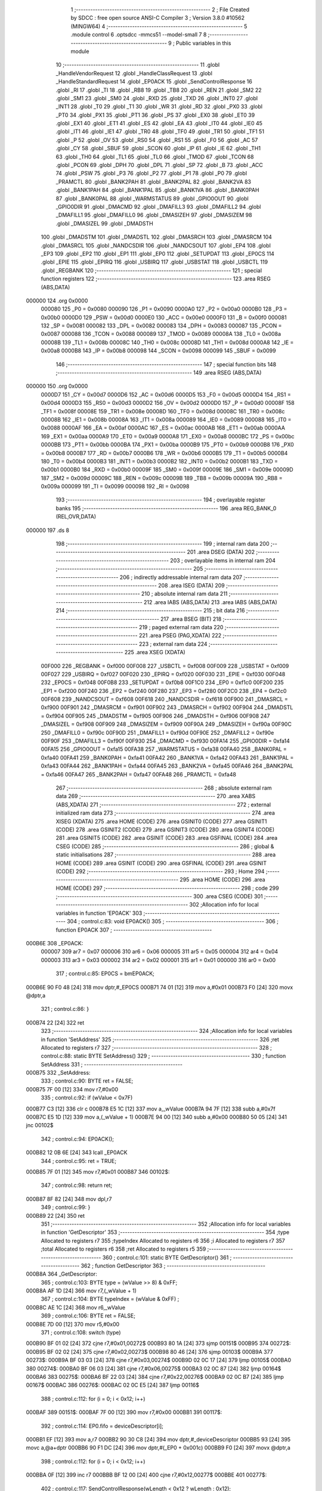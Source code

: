                                       1 ;--------------------------------------------------------
                                      2 ; File Created by SDCC : free open source ANSI-C Compiler
                                      3 ; Version 3.8.0 #10562 (MINGW64)
                                      4 ;--------------------------------------------------------
                                      5 	.module control
                                      6 	.optsdcc -mmcs51 --model-small
                                      7 	
                                      8 ;--------------------------------------------------------
                                      9 ; Public variables in this module
                                     10 ;--------------------------------------------------------
                                     11 	.globl _HandleVendorRequest
                                     12 	.globl _HandleClassRequest
                                     13 	.globl _HandleStandardRequest
                                     14 	.globl _EP0ACK
                                     15 	.globl _SendControlResponse
                                     16 	.globl _RI
                                     17 	.globl _TI
                                     18 	.globl _RB8
                                     19 	.globl _TB8
                                     20 	.globl _REN
                                     21 	.globl _SM2
                                     22 	.globl _SM1
                                     23 	.globl _SM0
                                     24 	.globl _RXD
                                     25 	.globl _TXD
                                     26 	.globl _INT0
                                     27 	.globl _INT1
                                     28 	.globl _T0
                                     29 	.globl _T1
                                     30 	.globl _WR
                                     31 	.globl _RD
                                     32 	.globl _PX0
                                     33 	.globl _PT0
                                     34 	.globl _PX1
                                     35 	.globl _PT1
                                     36 	.globl _PS
                                     37 	.globl _EX0
                                     38 	.globl _ET0
                                     39 	.globl _EX1
                                     40 	.globl _ET1
                                     41 	.globl _ES
                                     42 	.globl _EA
                                     43 	.globl _IT0
                                     44 	.globl _IE0
                                     45 	.globl _IT1
                                     46 	.globl _IE1
                                     47 	.globl _TR0
                                     48 	.globl _TF0
                                     49 	.globl _TR1
                                     50 	.globl _TF1
                                     51 	.globl _P
                                     52 	.globl _OV
                                     53 	.globl _RS0
                                     54 	.globl _RS1
                                     55 	.globl _F0
                                     56 	.globl _AC
                                     57 	.globl _CY
                                     58 	.globl _SBUF
                                     59 	.globl _SCON
                                     60 	.globl _IP
                                     61 	.globl _IE
                                     62 	.globl _TH1
                                     63 	.globl _TH0
                                     64 	.globl _TL1
                                     65 	.globl _TL0
                                     66 	.globl _TMOD
                                     67 	.globl _TCON
                                     68 	.globl _PCON
                                     69 	.globl _DPH
                                     70 	.globl _DPL
                                     71 	.globl _SP
                                     72 	.globl _B
                                     73 	.globl _ACC
                                     74 	.globl _PSW
                                     75 	.globl _P3
                                     76 	.globl _P2
                                     77 	.globl _P1
                                     78 	.globl _P0
                                     79 	.globl _PRAMCTL
                                     80 	.globl _BANK2PAH
                                     81 	.globl _BANK2PAL
                                     82 	.globl _BANK2VA
                                     83 	.globl _BANK1PAH
                                     84 	.globl _BANK1PAL
                                     85 	.globl _BANK1VA
                                     86 	.globl _BANK0PAH
                                     87 	.globl _BANK0PAL
                                     88 	.globl _WARMSTATUS
                                     89 	.globl _GPIO0OUT
                                     90 	.globl _GPIO0DIR
                                     91 	.globl _DMACMD
                                     92 	.globl _DMAFILL3
                                     93 	.globl _DMAFILL2
                                     94 	.globl _DMAFILL1
                                     95 	.globl _DMAFILL0
                                     96 	.globl _DMASIZEH
                                     97 	.globl _DMASIZEM
                                     98 	.globl _DMASIZEL
                                     99 	.globl _DMADSTH
                                    100 	.globl _DMADSTM
                                    101 	.globl _DMADSTL
                                    102 	.globl _DMASRCH
                                    103 	.globl _DMASRCM
                                    104 	.globl _DMASRCL
                                    105 	.globl _NANDCSDIR
                                    106 	.globl _NANDCSOUT
                                    107 	.globl _EP4
                                    108 	.globl _EP3
                                    109 	.globl _EP2
                                    110 	.globl _EP1
                                    111 	.globl _EP0
                                    112 	.globl _SETUPDAT
                                    113 	.globl _EP0CS
                                    114 	.globl _EPIE
                                    115 	.globl _EPIRQ
                                    116 	.globl _USBIRQ
                                    117 	.globl _USBSTAT
                                    118 	.globl _USBCTL
                                    119 	.globl _REGBANK
                                    120 ;--------------------------------------------------------
                                    121 ; special function registers
                                    122 ;--------------------------------------------------------
                                    123 	.area RSEG    (ABS,DATA)
      000000                        124 	.org 0x0000
                           000080   125 _P0	=	0x0080
                           000090   126 _P1	=	0x0090
                           0000A0   127 _P2	=	0x00a0
                           0000B0   128 _P3	=	0x00b0
                           0000D0   129 _PSW	=	0x00d0
                           0000E0   130 _ACC	=	0x00e0
                           0000F0   131 _B	=	0x00f0
                           000081   132 _SP	=	0x0081
                           000082   133 _DPL	=	0x0082
                           000083   134 _DPH	=	0x0083
                           000087   135 _PCON	=	0x0087
                           000088   136 _TCON	=	0x0088
                           000089   137 _TMOD	=	0x0089
                           00008A   138 _TL0	=	0x008a
                           00008B   139 _TL1	=	0x008b
                           00008C   140 _TH0	=	0x008c
                           00008D   141 _TH1	=	0x008d
                           0000A8   142 _IE	=	0x00a8
                           0000B8   143 _IP	=	0x00b8
                           000098   144 _SCON	=	0x0098
                           000099   145 _SBUF	=	0x0099
                                    146 ;--------------------------------------------------------
                                    147 ; special function bits
                                    148 ;--------------------------------------------------------
                                    149 	.area RSEG    (ABS,DATA)
      000000                        150 	.org 0x0000
                           0000D7   151 _CY	=	0x00d7
                           0000D6   152 _AC	=	0x00d6
                           0000D5   153 _F0	=	0x00d5
                           0000D4   154 _RS1	=	0x00d4
                           0000D3   155 _RS0	=	0x00d3
                           0000D2   156 _OV	=	0x00d2
                           0000D0   157 _P	=	0x00d0
                           00008F   158 _TF1	=	0x008f
                           00008E   159 _TR1	=	0x008e
                           00008D   160 _TF0	=	0x008d
                           00008C   161 _TR0	=	0x008c
                           00008B   162 _IE1	=	0x008b
                           00008A   163 _IT1	=	0x008a
                           000089   164 _IE0	=	0x0089
                           000088   165 _IT0	=	0x0088
                           0000AF   166 _EA	=	0x00af
                           0000AC   167 _ES	=	0x00ac
                           0000AB   168 _ET1	=	0x00ab
                           0000AA   169 _EX1	=	0x00aa
                           0000A9   170 _ET0	=	0x00a9
                           0000A8   171 _EX0	=	0x00a8
                           0000BC   172 _PS	=	0x00bc
                           0000BB   173 _PT1	=	0x00bb
                           0000BA   174 _PX1	=	0x00ba
                           0000B9   175 _PT0	=	0x00b9
                           0000B8   176 _PX0	=	0x00b8
                           0000B7   177 _RD	=	0x00b7
                           0000B6   178 _WR	=	0x00b6
                           0000B5   179 _T1	=	0x00b5
                           0000B4   180 _T0	=	0x00b4
                           0000B3   181 _INT1	=	0x00b3
                           0000B2   182 _INT0	=	0x00b2
                           0000B1   183 _TXD	=	0x00b1
                           0000B0   184 _RXD	=	0x00b0
                           00009F   185 _SM0	=	0x009f
                           00009E   186 _SM1	=	0x009e
                           00009D   187 _SM2	=	0x009d
                           00009C   188 _REN	=	0x009c
                           00009B   189 _TB8	=	0x009b
                           00009A   190 _RB8	=	0x009a
                           000099   191 _TI	=	0x0099
                           000098   192 _RI	=	0x0098
                                    193 ;--------------------------------------------------------
                                    194 ; overlayable register banks
                                    195 ;--------------------------------------------------------
                                    196 	.area REG_BANK_0	(REL,OVR,DATA)
      000000                        197 	.ds 8
                                    198 ;--------------------------------------------------------
                                    199 ; internal ram data
                                    200 ;--------------------------------------------------------
                                    201 	.area DSEG    (DATA)
                                    202 ;--------------------------------------------------------
                                    203 ; overlayable items in internal ram 
                                    204 ;--------------------------------------------------------
                                    205 ;--------------------------------------------------------
                                    206 ; indirectly addressable internal ram data
                                    207 ;--------------------------------------------------------
                                    208 	.area ISEG    (DATA)
                                    209 ;--------------------------------------------------------
                                    210 ; absolute internal ram data
                                    211 ;--------------------------------------------------------
                                    212 	.area IABS    (ABS,DATA)
                                    213 	.area IABS    (ABS,DATA)
                                    214 ;--------------------------------------------------------
                                    215 ; bit data
                                    216 ;--------------------------------------------------------
                                    217 	.area BSEG    (BIT)
                                    218 ;--------------------------------------------------------
                                    219 ; paged external ram data
                                    220 ;--------------------------------------------------------
                                    221 	.area PSEG    (PAG,XDATA)
                                    222 ;--------------------------------------------------------
                                    223 ; external ram data
                                    224 ;--------------------------------------------------------
                                    225 	.area XSEG    (XDATA)
                           00F000   226 _REGBANK	=	0xf000
                           00F008   227 _USBCTL	=	0xf008
                           00F009   228 _USBSTAT	=	0xf009
                           00F027   229 _USBIRQ	=	0xf027
                           00F020   230 _EPIRQ	=	0xf020
                           00F030   231 _EPIE	=	0xf030
                           00F048   232 _EP0CS	=	0xf048
                           00F0B8   233 _SETUPDAT	=	0xf0b8
                           00F1C0   234 _EP0	=	0xf1c0
                           00F200   235 _EP1	=	0xf200
                           00F240   236 _EP2	=	0xf240
                           00F280   237 _EP3	=	0xf280
                           00F2C0   238 _EP4	=	0xf2c0
                           00F608   239 _NANDCSOUT	=	0xf608
                           00F618   240 _NANDCSDIR	=	0xf618
                           00F900   241 _DMASRCL	=	0xf900
                           00F901   242 _DMASRCM	=	0xf901
                           00F902   243 _DMASRCH	=	0xf902
                           00F904   244 _DMADSTL	=	0xf904
                           00F905   245 _DMADSTM	=	0xf905
                           00F906   246 _DMADSTH	=	0xf906
                           00F908   247 _DMASIZEL	=	0xf908
                           00F909   248 _DMASIZEM	=	0xf909
                           00F90A   249 _DMASIZEH	=	0xf90a
                           00F90C   250 _DMAFILL0	=	0xf90c
                           00F90D   251 _DMAFILL1	=	0xf90d
                           00F90E   252 _DMAFILL2	=	0xf90e
                           00F90F   253 _DMAFILL3	=	0xf90f
                           00F930   254 _DMACMD	=	0xf930
                           00FA14   255 _GPIO0DIR	=	0xfa14
                           00FA15   256 _GPIO0OUT	=	0xfa15
                           00FA38   257 _WARMSTATUS	=	0xfa38
                           00FA40   258 _BANK0PAL	=	0xfa40
                           00FA41   259 _BANK0PAH	=	0xfa41
                           00FA42   260 _BANK1VA	=	0xfa42
                           00FA43   261 _BANK1PAL	=	0xfa43
                           00FA44   262 _BANK1PAH	=	0xfa44
                           00FA45   263 _BANK2VA	=	0xfa45
                           00FA46   264 _BANK2PAL	=	0xfa46
                           00FA47   265 _BANK2PAH	=	0xfa47
                           00FA48   266 _PRAMCTL	=	0xfa48
                                    267 ;--------------------------------------------------------
                                    268 ; absolute external ram data
                                    269 ;--------------------------------------------------------
                                    270 	.area XABS    (ABS,XDATA)
                                    271 ;--------------------------------------------------------
                                    272 ; external initialized ram data
                                    273 ;--------------------------------------------------------
                                    274 	.area XISEG   (XDATA)
                                    275 	.area HOME    (CODE)
                                    276 	.area GSINIT0 (CODE)
                                    277 	.area GSINIT1 (CODE)
                                    278 	.area GSINIT2 (CODE)
                                    279 	.area GSINIT3 (CODE)
                                    280 	.area GSINIT4 (CODE)
                                    281 	.area GSINIT5 (CODE)
                                    282 	.area GSINIT  (CODE)
                                    283 	.area GSFINAL (CODE)
                                    284 	.area CSEG    (CODE)
                                    285 ;--------------------------------------------------------
                                    286 ; global & static initialisations
                                    287 ;--------------------------------------------------------
                                    288 	.area HOME    (CODE)
                                    289 	.area GSINIT  (CODE)
                                    290 	.area GSFINAL (CODE)
                                    291 	.area GSINIT  (CODE)
                                    292 ;--------------------------------------------------------
                                    293 ; Home
                                    294 ;--------------------------------------------------------
                                    295 	.area HOME    (CODE)
                                    296 	.area HOME    (CODE)
                                    297 ;--------------------------------------------------------
                                    298 ; code
                                    299 ;--------------------------------------------------------
                                    300 	.area CSEG    (CODE)
                                    301 ;------------------------------------------------------------
                                    302 ;Allocation info for local variables in function 'EP0ACK'
                                    303 ;------------------------------------------------------------
                                    304 ;	control.c:83: void EP0ACK()
                                    305 ;	-----------------------------------------
                                    306 ;	 function EP0ACK
                                    307 ;	-----------------------------------------
      000B6E                        308 _EP0ACK:
                           000007   309 	ar7 = 0x07
                           000006   310 	ar6 = 0x06
                           000005   311 	ar5 = 0x05
                           000004   312 	ar4 = 0x04
                           000003   313 	ar3 = 0x03
                           000002   314 	ar2 = 0x02
                           000001   315 	ar1 = 0x01
                           000000   316 	ar0 = 0x00
                                    317 ;	control.c:85: EP0CS = bmEP0ACK;
      000B6E 90 F0 48         [24]  318 	mov	dptr,#_EP0CS
      000B71 74 01            [12]  319 	mov	a,#0x01
      000B73 F0               [24]  320 	movx	@dptr,a
                                    321 ;	control.c:86: }
      000B74 22               [24]  322 	ret
                                    323 ;------------------------------------------------------------
                                    324 ;Allocation info for local variables in function 'SetAddress'
                                    325 ;------------------------------------------------------------
                                    326 ;ret                       Allocated to registers r7 
                                    327 ;------------------------------------------------------------
                                    328 ;	control.c:88: static BYTE SetAddress()
                                    329 ;	-----------------------------------------
                                    330 ;	 function SetAddress
                                    331 ;	-----------------------------------------
      000B75                        332 _SetAddress:
                                    333 ;	control.c:90: BYTE ret = FALSE;
      000B75 7F 00            [12]  334 	mov	r7,#0x00
                                    335 ;	control.c:92: if (wValue < 0x7F)
      000B77 C3               [12]  336 	clr	c
      000B78 E5 1C            [12]  337 	mov	a,_wValue
      000B7A 94 7F            [12]  338 	subb	a,#0x7f
      000B7C E5 1D            [12]  339 	mov	a,(_wValue + 1)
      000B7E 94 00            [12]  340 	subb	a,#0x00
      000B80 50 05            [24]  341 	jnc	00102$
                                    342 ;	control.c:94: EP0ACK();
      000B82 12 0B 6E         [24]  343 	lcall	_EP0ACK
                                    344 ;	control.c:95: ret = TRUE;
      000B85 7F 01            [12]  345 	mov	r7,#0x01
      000B87                        346 00102$:
                                    347 ;	control.c:98: return ret;
      000B87 8F 82            [24]  348 	mov	dpl,r7
                                    349 ;	control.c:99: }
      000B89 22               [24]  350 	ret
                                    351 ;------------------------------------------------------------
                                    352 ;Allocation info for local variables in function 'GetDescriptor'
                                    353 ;------------------------------------------------------------
                                    354 ;type                      Allocated to registers r7 
                                    355 ;typeIndex                 Allocated to registers r6 
                                    356 ;i                         Allocated to registers r7 
                                    357 ;total                     Allocated to registers r6 
                                    358 ;ret                       Allocated to registers r5 
                                    359 ;------------------------------------------------------------
                                    360 ;	control.c:101: static BYTE GetDescriptor()
                                    361 ;	-----------------------------------------
                                    362 ;	 function GetDescriptor
                                    363 ;	-----------------------------------------
      000B8A                        364 _GetDescriptor:
                                    365 ;	control.c:103: BYTE type = (wValue >> 8) & 0xFF;
      000B8A AF 1D            [24]  366 	mov	r7,(_wValue + 1)
                                    367 ;	control.c:104: BYTE typeIndex = (wValue & 0xFF) ;
      000B8C AE 1C            [24]  368 	mov	r6,_wValue
                                    369 ;	control.c:106: BYTE ret = FALSE;
      000B8E 7D 00            [12]  370 	mov	r5,#0x00
                                    371 ;	control.c:108: switch (type)
      000B90 BF 01 02         [24]  372 	cjne	r7,#0x01,00272$
      000B93 80 1A            [24]  373 	sjmp	00151$
      000B95                        374 00272$:
      000B95 BF 02 02         [24]  375 	cjne	r7,#0x02,00273$
      000B98 80 46            [24]  376 	sjmp	00103$
      000B9A                        377 00273$:
      000B9A BF 03 03         [24]  378 	cjne	r7,#0x03,00274$
      000B9D 02 0C 17         [24]  379 	ljmp	00105$
      000BA0                        380 00274$:
      000BA0 BF 06 03         [24]  381 	cjne	r7,#0x06,00275$
      000BA3 02 0C 87         [24]  382 	ljmp	00164$
      000BA6                        383 00275$:
      000BA6 BF 22 03         [24]  384 	cjne	r7,#0x22,00276$
      000BA9 02 0C B7         [24]  385 	ljmp	00167$
      000BAC                        386 00276$:
      000BAC 02 0C E5         [24]  387 	ljmp	00116$
                                    388 ;	control.c:112: for (i = 0; i < 0x12; i++)
      000BAF                        389 00151$:
      000BAF 7F 00            [12]  390 	mov	r7,#0x00
      000BB1                        391 00117$:
                                    392 ;	control.c:114: EP0.fifo = deviceDescriptor[i];
      000BB1 EF               [12]  393 	mov	a,r7
      000BB2 90 30 C8         [24]  394 	mov	dptr,#_deviceDescriptor
      000BB5 93               [24]  395 	movc	a,@a+dptr
      000BB6 90 F1 DC         [24]  396 	mov	dptr,#(_EP0 + 0x001c)
      000BB9 F0               [24]  397 	movx	@dptr,a
                                    398 ;	control.c:112: for (i = 0; i < 0x12; i++)
      000BBA 0F               [12]  399 	inc	r7
      000BBB BF 12 00         [24]  400 	cjne	r7,#0x12,00277$
      000BBE                        401 00277$:
                                    402 ;	control.c:117: SendControlResponse(wLength < 0x12 ? wLength : 0x12);
      000BBE 40 F1            [24]  403 	jc	00117$
      000BC0 E5 20            [12]  404 	mov	a,_wLength
      000BC2 94 12            [12]  405 	subb	a,#0x12
      000BC4 E5 21            [12]  406 	mov	a,(_wLength + 1)
      000BC6 94 00            [12]  407 	subb	a,#0x00
      000BC8 50 06            [24]  408 	jnc	00134$
      000BCA AC 20            [24]  409 	mov	r4,_wLength
      000BCC AF 21            [24]  410 	mov	r7,(_wLength + 1)
      000BCE 80 04            [24]  411 	sjmp	00135$
      000BD0                        412 00134$:
      000BD0 7C 12            [12]  413 	mov	r4,#0x12
      000BD2 7F 00            [12]  414 	mov	r7,#0x00
      000BD4                        415 00135$:
      000BD4 8C 82            [24]  416 	mov	dpl,r4
      000BD6 8F 83            [24]  417 	mov	dph,r7
      000BD8 12 04 48         [24]  418 	lcall	_SendControlResponse
                                    419 ;	control.c:118: ret = TRUE;
      000BDB 7D 01            [12]  420 	mov	r5,#0x01
                                    421 ;	control.c:120: break;
      000BDD 02 0C E5         [24]  422 	ljmp	00116$
                                    423 ;	control.c:122: case 0x02:
      000BE0                        424 00103$:
                                    425 ;	control.c:124: total = wLength < sizeof(configDescriptor) ? wLength : sizeof(configDescriptor);
      000BE0 C3               [12]  426 	clr	c
      000BE1 E5 20            [12]  427 	mov	a,_wLength
      000BE3 94 37            [12]  428 	subb	a,#0x37
      000BE5 E5 21            [12]  429 	mov	a,(_wLength + 1)
      000BE7 94 00            [12]  430 	subb	a,#0x00
      000BE9 50 06            [24]  431 	jnc	00136$
      000BEB AC 20            [24]  432 	mov	r4,_wLength
      000BED AF 21            [24]  433 	mov	r7,(_wLength + 1)
      000BEF 80 04            [24]  434 	sjmp	00137$
      000BF1                        435 00136$:
      000BF1 7C 37            [12]  436 	mov	r4,#0x37
      000BF3 7F 00            [12]  437 	mov	r7,#0x00
      000BF5                        438 00137$:
                                    439 ;	control.c:125: for (i = 0; i < total; i++)
      000BF5 7F 00            [12]  440 	mov	r7,#0x00
      000BF7                        441 00120$:
      000BF7 C3               [12]  442 	clr	c
      000BF8 EF               [12]  443 	mov	a,r7
      000BF9 9C               [12]  444 	subb	a,r4
      000BFA 50 0D            [24]  445 	jnc	00104$
                                    446 ;	control.c:127: EP0.fifo = configDescriptor[i];
      000BFC EF               [12]  447 	mov	a,r7
      000BFD 90 30 DA         [24]  448 	mov	dptr,#_configDescriptor
      000C00 93               [24]  449 	movc	a,@a+dptr
      000C01 FB               [12]  450 	mov	r3,a
      000C02 90 F1 DC         [24]  451 	mov	dptr,#(_EP0 + 0x001c)
      000C05 F0               [24]  452 	movx	@dptr,a
                                    453 ;	control.c:125: for (i = 0; i < total; i++)
      000C06 0F               [12]  454 	inc	r7
      000C07 80 EE            [24]  455 	sjmp	00120$
      000C09                        456 00104$:
                                    457 ;	control.c:130: SendControlResponse(total);
      000C09 7F 00            [12]  458 	mov	r7,#0x00
      000C0B 8C 82            [24]  459 	mov	dpl,r4
      000C0D 8F 83            [24]  460 	mov	dph,r7
      000C0F 12 04 48         [24]  461 	lcall	_SendControlResponse
                                    462 ;	control.c:131: ret = TRUE;
      000C12 7D 01            [12]  463 	mov	r5,#0x01
                                    464 ;	control.c:133: break;
      000C14 02 0C E5         [24]  465 	ljmp	00116$
                                    466 ;	control.c:135: case 0x03://string descriptor
      000C17                        467 00105$:
                                    468 ;	control.c:137: switch (typeIndex){
      000C17 BE 00 37         [24]  469 	cjne	r6,#0x00,00108$
                                    470 ;	control.c:139: total = wLength < sizeof(stringLanDescriptor) ? wLength : sizeof(stringLanDescriptor);
      000C1A C3               [12]  471 	clr	c
      000C1B E5 20            [12]  472 	mov	a,_wLength
      000C1D 94 04            [12]  473 	subb	a,#0x04
      000C1F E5 21            [12]  474 	mov	a,(_wLength + 1)
      000C21 94 00            [12]  475 	subb	a,#0x00
      000C23 50 06            [24]  476 	jnc	00138$
      000C25 AE 20            [24]  477 	mov	r6,_wLength
      000C27 AF 21            [24]  478 	mov	r7,(_wLength + 1)
      000C29 80 04            [24]  479 	sjmp	00139$
      000C2B                        480 00138$:
      000C2B 7E 04            [12]  481 	mov	r6,#0x04
      000C2D 7F 00            [12]  482 	mov	r7,#0x00
      000C2F                        483 00139$:
                                    484 ;	control.c:140: for (i = 0; i < total; i++)
      000C2F 7F 00            [12]  485 	mov	r7,#0x00
      000C31                        486 00123$:
      000C31 C3               [12]  487 	clr	c
      000C32 EF               [12]  488 	mov	a,r7
      000C33 9E               [12]  489 	subb	a,r6
      000C34 50 0D            [24]  490 	jnc	00107$
                                    491 ;	control.c:142: EP0.fifo = stringLanDescriptor[i];
      000C36 EF               [12]  492 	mov	a,r7
      000C37 90 31 50         [24]  493 	mov	dptr,#_stringLanDescriptor
      000C3A 93               [24]  494 	movc	a,@a+dptr
      000C3B FC               [12]  495 	mov	r4,a
      000C3C 90 F1 DC         [24]  496 	mov	dptr,#(_EP0 + 0x001c)
      000C3F F0               [24]  497 	movx	@dptr,a
                                    498 ;	control.c:140: for (i = 0; i < total; i++)
      000C40 0F               [12]  499 	inc	r7
      000C41 80 EE            [24]  500 	sjmp	00123$
      000C43                        501 00107$:
                                    502 ;	control.c:144: SendControlResponse(total);
      000C43 7F 00            [12]  503 	mov	r7,#0x00
      000C45 8E 82            [24]  504 	mov	dpl,r6
      000C47 8F 83            [24]  505 	mov	dph,r7
      000C49 12 04 48         [24]  506 	lcall	_SendControlResponse
                                    507 ;	control.c:145: ret = TRUE;					
      000C4C 7D 01            [12]  508 	mov	r5,#0x01
                                    509 ;	control.c:146: break;
      000C4E 02 0C E5         [24]  510 	ljmp	00116$
                                    511 ;	control.c:148: default:{
      000C51                        512 00108$:
                                    513 ;	control.c:149: total = wLength < sizeof(stringDescriptor) ? wLength : sizeof(stringDescriptor);
      000C51 C3               [12]  514 	clr	c
      000C52 E5 20            [12]  515 	mov	a,_wLength
      000C54 94 16            [12]  516 	subb	a,#0x16
      000C56 E5 21            [12]  517 	mov	a,(_wLength + 1)
      000C58 94 00            [12]  518 	subb	a,#0x00
      000C5A 50 06            [24]  519 	jnc	00140$
      000C5C AE 20            [24]  520 	mov	r6,_wLength
      000C5E AF 21            [24]  521 	mov	r7,(_wLength + 1)
      000C60 80 04            [24]  522 	sjmp	00141$
      000C62                        523 00140$:
      000C62 7E 16            [12]  524 	mov	r6,#0x16
      000C64 7F 00            [12]  525 	mov	r7,#0x00
      000C66                        526 00141$:
                                    527 ;	control.c:150: for (i = 0; i < total; i++)
      000C66 7F 00            [12]  528 	mov	r7,#0x00
      000C68                        529 00126$:
      000C68 C3               [12]  530 	clr	c
      000C69 EF               [12]  531 	mov	a,r7
      000C6A 9E               [12]  532 	subb	a,r6
      000C6B 50 0D            [24]  533 	jnc	00109$
                                    534 ;	control.c:152: EP0.fifo = stringDescriptor[i];
      000C6D EF               [12]  535 	mov	a,r7
      000C6E 90 31 54         [24]  536 	mov	dptr,#_stringDescriptor
      000C71 93               [24]  537 	movc	a,@a+dptr
      000C72 FC               [12]  538 	mov	r4,a
      000C73 90 F1 DC         [24]  539 	mov	dptr,#(_EP0 + 0x001c)
      000C76 F0               [24]  540 	movx	@dptr,a
                                    541 ;	control.c:150: for (i = 0; i < total; i++)
      000C77 0F               [12]  542 	inc	r7
      000C78 80 EE            [24]  543 	sjmp	00126$
      000C7A                        544 00109$:
                                    545 ;	control.c:154: SendControlResponse(total);
      000C7A 7F 00            [12]  546 	mov	r7,#0x00
      000C7C 8E 82            [24]  547 	mov	dpl,r6
      000C7E 8F 83            [24]  548 	mov	dph,r7
      000C80 12 04 48         [24]  549 	lcall	_SendControlResponse
                                    550 ;	control.c:155: ret = TRUE;					
      000C83 7D 01            [12]  551 	mov	r5,#0x01
                                    552 ;	control.c:160: break;
                                    553 ;	control.c:164: for (i = 0; i < sizeof(deviceQualifierDescriptor); i++)
      000C85 80 5E            [24]  554 	sjmp	00116$
      000C87                        555 00164$:
      000C87 7F 00            [12]  556 	mov	r7,#0x00
      000C89                        557 00128$:
                                    558 ;	control.c:166: EP0.fifo = deviceQualifierDescriptor[i];
      000C89 EF               [12]  559 	mov	a,r7
      000C8A 90 31 9E         [24]  560 	mov	dptr,#_deviceQualifierDescriptor
      000C8D 93               [24]  561 	movc	a,@a+dptr
      000C8E 90 F1 DC         [24]  562 	mov	dptr,#(_EP0 + 0x001c)
      000C91 F0               [24]  563 	movx	@dptr,a
                                    564 ;	control.c:164: for (i = 0; i < sizeof(deviceQualifierDescriptor); i++)
      000C92 0F               [12]  565 	inc	r7
      000C93 BF 0A 00         [24]  566 	cjne	r7,#0x0a,00288$
      000C96                        567 00288$:
                                    568 ;	control.c:169: SendControlResponse(wLength < sizeof(deviceQualifierDescriptor) ? wLength : sizeof(deviceQualifierDescriptor));
      000C96 40 F1            [24]  569 	jc	00128$
      000C98 E5 20            [12]  570 	mov	a,_wLength
      000C9A 94 0A            [12]  571 	subb	a,#0x0a
      000C9C E5 21            [12]  572 	mov	a,(_wLength + 1)
      000C9E 94 00            [12]  573 	subb	a,#0x00
      000CA0 50 06            [24]  574 	jnc	00142$
      000CA2 AE 20            [24]  575 	mov	r6,_wLength
      000CA4 AF 21            [24]  576 	mov	r7,(_wLength + 1)
      000CA6 80 04            [24]  577 	sjmp	00143$
      000CA8                        578 00142$:
      000CA8 7E 0A            [12]  579 	mov	r6,#0x0a
      000CAA 7F 00            [12]  580 	mov	r7,#0x00
      000CAC                        581 00143$:
      000CAC 8E 82            [24]  582 	mov	dpl,r6
      000CAE 8F 83            [24]  583 	mov	dph,r7
      000CB0 12 04 48         [24]  584 	lcall	_SendControlResponse
                                    585 ;	control.c:170: ret = TRUE;
      000CB3 7D 01            [12]  586 	mov	r5,#0x01
                                    587 ;	control.c:172: break;
                                    588 ;	control.c:176: for (i = 0; i < sizeof(HIDreportDescriptor); i++)
      000CB5 80 2E            [24]  589 	sjmp	00116$
      000CB7                        590 00167$:
      000CB7 7F 00            [12]  591 	mov	r7,#0x00
      000CB9                        592 00130$:
                                    593 ;	control.c:178: EP0.fifo = HIDreportDescriptor[i];
      000CB9 EF               [12]  594 	mov	a,r7
      000CBA 90 31 11         [24]  595 	mov	dptr,#_HIDreportDescriptor
      000CBD 93               [24]  596 	movc	a,@a+dptr
      000CBE 90 F1 DC         [24]  597 	mov	dptr,#(_EP0 + 0x001c)
      000CC1 F0               [24]  598 	movx	@dptr,a
                                    599 ;	control.c:176: for (i = 0; i < sizeof(HIDreportDescriptor); i++)
      000CC2 0F               [12]  600 	inc	r7
      000CC3 BF 3F 00         [24]  601 	cjne	r7,#0x3f,00291$
      000CC6                        602 00291$:
                                    603 ;	control.c:181: SendControlResponse(wLength < sizeof(HIDreportDescriptor) ? wLength : sizeof(HIDreportDescriptor));
      000CC6 40 F1            [24]  604 	jc	00130$
      000CC8 E5 20            [12]  605 	mov	a,_wLength
      000CCA 94 3F            [12]  606 	subb	a,#0x3f
      000CCC E5 21            [12]  607 	mov	a,(_wLength + 1)
      000CCE 94 00            [12]  608 	subb	a,#0x00
      000CD0 50 06            [24]  609 	jnc	00144$
      000CD2 AE 20            [24]  610 	mov	r6,_wLength
      000CD4 AF 21            [24]  611 	mov	r7,(_wLength + 1)
      000CD6 80 04            [24]  612 	sjmp	00145$
      000CD8                        613 00144$:
      000CD8 7E 3F            [12]  614 	mov	r6,#0x3f
      000CDA 7F 00            [12]  615 	mov	r7,#0x00
      000CDC                        616 00145$:
      000CDC 8E 82            [24]  617 	mov	dpl,r6
      000CDE 8F 83            [24]  618 	mov	dph,r7
      000CE0 12 04 48         [24]  619 	lcall	_SendControlResponse
                                    620 ;	control.c:182: ret = TRUE;
      000CE3 7D 01            [12]  621 	mov	r5,#0x01
                                    622 ;	control.c:190: }
      000CE5                        623 00116$:
                                    624 ;	control.c:192: return ret;
      000CE5 8D 82            [24]  625 	mov	dpl,r5
                                    626 ;	control.c:193: }
      000CE7 22               [24]  627 	ret
                                    628 ;------------------------------------------------------------
                                    629 ;Allocation info for local variables in function 'SetConfiguration'
                                    630 ;------------------------------------------------------------
                                    631 ;ret                       Allocated to registers r7 
                                    632 ;------------------------------------------------------------
                                    633 ;	control.c:195: static BYTE SetConfiguration()
                                    634 ;	-----------------------------------------
                                    635 ;	 function SetConfiguration
                                    636 ;	-----------------------------------------
      000CE8                        637 _SetConfiguration:
                                    638 ;	control.c:197: BYTE ret = FALSE;
      000CE8 7F 00            [12]  639 	mov	r7,#0x00
                                    640 ;	control.c:199: if (wValue <= 1)
      000CEA C3               [12]  641 	clr	c
      000CEB 74 01            [12]  642 	mov	a,#0x01
      000CED 95 1C            [12]  643 	subb	a,_wValue
      000CEF E4               [12]  644 	clr	a
      000CF0 95 1D            [12]  645 	subb	a,(_wValue + 1)
      000CF2 40 05            [24]  646 	jc	00102$
                                    647 ;	control.c:201: EP0ACK();
      000CF4 12 0B 6E         [24]  648 	lcall	_EP0ACK
                                    649 ;	control.c:202: ret = TRUE;
      000CF7 7F 01            [12]  650 	mov	r7,#0x01
      000CF9                        651 00102$:
                                    652 ;	control.c:205: return ret;
      000CF9 8F 82            [24]  653 	mov	dpl,r7
                                    654 ;	control.c:206: }
      000CFB 22               [24]  655 	ret
                                    656 ;------------------------------------------------------------
                                    657 ;Allocation info for local variables in function 'HandleStandardRequest'
                                    658 ;------------------------------------------------------------
                                    659 ;	control.c:208: BYTE HandleStandardRequest()
                                    660 ;	-----------------------------------------
                                    661 ;	 function HandleStandardRequest
                                    662 ;	-----------------------------------------
      000CFC                        663 _HandleStandardRequest:
                                    664 ;	control.c:210: switch(bRequest)
      000CFC 74 05            [12]  665 	mov	a,#0x05
      000CFE B5 1B 02         [24]  666 	cjne	a,_bRequest,00120$
      000D01 80 0E            [24]  667 	sjmp	00101$
      000D03                        668 00120$:
      000D03 74 06            [12]  669 	mov	a,#0x06
      000D05 B5 1B 02         [24]  670 	cjne	a,_bRequest,00121$
      000D08 80 0A            [24]  671 	sjmp	00102$
      000D0A                        672 00121$:
      000D0A 74 09            [12]  673 	mov	a,#0x09
                                    674 ;	control.c:212: case 0x05:
      000D0C B5 1B 0B         [24]  675 	cjne	a,_bRequest,00104$
      000D0F 80 06            [24]  676 	sjmp	00103$
      000D11                        677 00101$:
                                    678 ;	control.c:214: return SetAddress();
                                    679 ;	control.c:216: case 0x06:
      000D11 02 0B 75         [24]  680 	ljmp	_SetAddress
      000D14                        681 00102$:
                                    682 ;	control.c:218: return GetDescriptor();
                                    683 ;	control.c:220: case 0x09:
      000D14 02 0B 8A         [24]  684 	ljmp	_GetDescriptor
      000D17                        685 00103$:
                                    686 ;	control.c:222: return SetConfiguration();
                                    687 ;	control.c:224: default:
      000D17 02 0C E8         [24]  688 	ljmp	_SetConfiguration
      000D1A                        689 00104$:
                                    690 ;	control.c:226: return FALSE;
      000D1A 75 82 00         [24]  691 	mov	dpl,#0x00
                                    692 ;	control.c:228: }
                                    693 ;	control.c:229: }
      000D1D 22               [24]  694 	ret
                                    695 ;------------------------------------------------------------
                                    696 ;Allocation info for local variables in function 'GetMaxLUN'
                                    697 ;------------------------------------------------------------
                                    698 ;	control.c:231: static BYTE GetMaxLUN()
                                    699 ;	-----------------------------------------
                                    700 ;	 function GetMaxLUN
                                    701 ;	-----------------------------------------
      000D1E                        702 _GetMaxLUN:
                                    703 ;	control.c:233: EP0.fifo = 0x00;
      000D1E 90 F1 DC         [24]  704 	mov	dptr,#(_EP0 + 0x001c)
      000D21 E4               [12]  705 	clr	a
      000D22 F0               [24]  706 	movx	@dptr,a
                                    707 ;	control.c:234: SendControlResponse(wLength < 0x01 ? wLength : 0x01);
      000D23 C3               [12]  708 	clr	c
      000D24 E5 20            [12]  709 	mov	a,_wLength
      000D26 94 01            [12]  710 	subb	a,#0x01
      000D28 E5 21            [12]  711 	mov	a,(_wLength + 1)
      000D2A 94 00            [12]  712 	subb	a,#0x00
      000D2C 50 06            [24]  713 	jnc	00103$
      000D2E AE 20            [24]  714 	mov	r6,_wLength
      000D30 AF 21            [24]  715 	mov	r7,(_wLength + 1)
      000D32 80 04            [24]  716 	sjmp	00104$
      000D34                        717 00103$:
      000D34 7E 01            [12]  718 	mov	r6,#0x01
      000D36 7F 00            [12]  719 	mov	r7,#0x00
      000D38                        720 00104$:
      000D38 8E 82            [24]  721 	mov	dpl,r6
      000D3A 8F 83            [24]  722 	mov	dph,r7
      000D3C 12 04 48         [24]  723 	lcall	_SendControlResponse
                                    724 ;	control.c:236: return TRUE;
      000D3F 75 82 01         [24]  725 	mov	dpl,#0x01
                                    726 ;	control.c:237: }
      000D42 22               [24]  727 	ret
                                    728 ;------------------------------------------------------------
                                    729 ;Allocation info for local variables in function 'HandleClassRequest'
                                    730 ;------------------------------------------------------------
                                    731 ;	control.c:239: BYTE HandleClassRequest()
                                    732 ;	-----------------------------------------
                                    733 ;	 function HandleClassRequest
                                    734 ;	-----------------------------------------
      000D43                        735 _HandleClassRequest:
                                    736 ;	control.c:241: switch(bRequest)
      000D43 74 09            [12]  737 	mov	a,#0x09
      000D45 B5 1B 02         [24]  738 	cjne	a,_bRequest,00120$
      000D48 80 0E            [24]  739 	sjmp	00101$
      000D4A                        740 00120$:
      000D4A 74 0A            [12]  741 	mov	a,#0x0a
      000D4C B5 1B 02         [24]  742 	cjne	a,_bRequest,00121$
      000D4F 80 11            [24]  743 	sjmp	00102$
      000D51                        744 00121$:
      000D51 74 FE            [12]  745 	mov	a,#0xfe
                                    746 ;	control.c:243: case 0x09:
      000D53 B5 1B 16         [24]  747 	cjne	a,_bRequest,00104$
      000D56 80 11            [24]  748 	sjmp	00103$
      000D58                        749 00101$:
                                    750 ;	control.c:245: EP0CS = 0x05;
      000D58 90 F0 48         [24]  751 	mov	dptr,#_EP0CS
      000D5B 74 05            [12]  752 	mov	a,#0x05
      000D5D F0               [24]  753 	movx	@dptr,a
                                    754 ;	control.c:246: return TRUE;
      000D5E 75 82 01         [24]  755 	mov	dpl,#0x01
                                    756 ;	control.c:248: case 0x0A:
      000D61 22               [24]  757 	ret
      000D62                        758 00102$:
                                    759 ;	control.c:250: EP0ACK();
      000D62 12 0B 6E         [24]  760 	lcall	_EP0ACK
                                    761 ;	control.c:251: return TRUE;
      000D65 75 82 01         [24]  762 	mov	dpl,#0x01
                                    763 ;	control.c:253: case 0xFE:
      000D68 22               [24]  764 	ret
      000D69                        765 00103$:
                                    766 ;	control.c:255: return GetMaxLUN();
                                    767 ;	control.c:257: default:
      000D69 02 0D 1E         [24]  768 	ljmp	_GetMaxLUN
      000D6C                        769 00104$:
                                    770 ;	control.c:259: return FALSE;
      000D6C 75 82 00         [24]  771 	mov	dpl,#0x00
                                    772 ;	control.c:261: }
                                    773 ;	control.c:262: }
      000D6F 22               [24]  774 	ret
                                    775 ;------------------------------------------------------------
                                    776 ;Allocation info for local variables in function 'HandleVendorRequest'
                                    777 ;------------------------------------------------------------
                                    778 ;	control.c:264: BYTE HandleVendorRequest()
                                    779 ;	-----------------------------------------
                                    780 ;	 function HandleVendorRequest
                                    781 ;	-----------------------------------------
      000D70                        782 _HandleVendorRequest:
                                    783 ;	control.c:266: return FALSE;
      000D70 75 82 00         [24]  784 	mov	dpl,#0x00
                                    785 ;	control.c:267: }
      000D73 22               [24]  786 	ret
                                    787 	.area CSEG    (CODE)
                                    788 	.area CONST   (CODE)
      0030C8                        789 _deviceDescriptor:
      0030C8 12                     790 	.db #0x12	; 18
      0030C9 01                     791 	.db #0x01	; 1
      0030CA 00                     792 	.db #0x00	; 0
      0030CB 02                     793 	.db #0x02	; 2
      0030CC 03                     794 	.db #0x03	; 3
      0030CD 01                     795 	.db #0x01	; 1
      0030CE 00                     796 	.db #0x00	; 0
      0030CF 40                     797 	.db #0x40	; 64
      0030D0 B4                     798 	.db #0xb4	; 180
      0030D1 04                     799 	.db #0x04	; 4
      0030D2 05                     800 	.db #0x05	; 5
      0030D3 69                     801 	.db #0x69	; 105	'i'
      0030D4 00                     802 	.db #0x00	; 0
      0030D5 00                     803 	.db #0x00	; 0
      0030D6 01                     804 	.db #0x01	; 1
      0030D7 02                     805 	.db #0x02	; 2
      0030D8 03                     806 	.db #0x03	; 3
      0030D9 01                     807 	.db #0x01	; 1
      0030DA                        808 _configDescriptor:
      0030DA 09                     809 	.db #0x09	; 9
      0030DB 02                     810 	.db #0x02	; 2
      0030DC 37                     811 	.db #0x37	; 55	'7'
      0030DD 00                     812 	.db #0x00	; 0
      0030DE 01                     813 	.db #0x01	; 1
      0030DF 01                     814 	.db #0x01	; 1
      0030E0 00                     815 	.db #0x00	; 0
      0030E1 80                     816 	.db #0x80	; 128
      0030E2 4B                     817 	.db #0x4b	; 75	'K'
      0030E3 09                     818 	.db #0x09	; 9
      0030E4 04                     819 	.db #0x04	; 4
      0030E5 00                     820 	.db #0x00	; 0
      0030E6 00                     821 	.db #0x00	; 0
      0030E7 04                     822 	.db #0x04	; 4
      0030E8 03                     823 	.db #0x03	; 3
      0030E9 01                     824 	.db #0x01	; 1
      0030EA 01                     825 	.db #0x01	; 1
      0030EB 00                     826 	.db #0x00	; 0
      0030EC 09                     827 	.db #0x09	; 9
      0030ED 21                     828 	.db #0x21	; 33
      0030EE 01                     829 	.db #0x01	; 1
      0030EF 01                     830 	.db #0x01	; 1
      0030F0 00                     831 	.db #0x00	; 0
      0030F1 01                     832 	.db #0x01	; 1
      0030F2 22                     833 	.db #0x22	; 34
      0030F3 3F                     834 	.db #0x3f	; 63
      0030F4 00                     835 	.db #0x00	; 0
      0030F5 07                     836 	.db #0x07	; 7
      0030F6 05                     837 	.db #0x05	; 5
      0030F7 81                     838 	.db #0x81	; 129
      0030F8 00                     839 	.db #0x00	; 0
      0030F9 08                     840 	.db #0x08	; 8
      0030FA 00                     841 	.db #0x00	; 0
      0030FB 00                     842 	.db #0x00	; 0
      0030FC 07                     843 	.db #0x07	; 7
      0030FD 05                     844 	.db #0x05	; 5
      0030FE 02                     845 	.db #0x02	; 2
      0030FF 00                     846 	.db #0x00	; 0
      003100 08                     847 	.db #0x08	; 8
      003101 00                     848 	.db #0x00	; 0
      003102 00                     849 	.db #0x00	; 0
      003103 07                     850 	.db #0x07	; 7
      003104 05                     851 	.db #0x05	; 5
      003105 83                     852 	.db #0x83	; 131
      003106 03                     853 	.db #0x03	; 3
      003107 08                     854 	.db #0x08	; 8
      003108 00                     855 	.db #0x00	; 0
      003109 00                     856 	.db #0x00	; 0
      00310A 07                     857 	.db #0x07	; 7
      00310B 05                     858 	.db #0x05	; 5
      00310C 04                     859 	.db #0x04	; 4
      00310D 03                     860 	.db #0x03	; 3
      00310E 08                     861 	.db #0x08	; 8
      00310F 00                     862 	.db #0x00	; 0
      003110 01                     863 	.db #0x01	; 1
      003111                        864 _HIDreportDescriptor:
      003111 05                     865 	.db #0x05	; 5
      003112 01                     866 	.db #0x01	; 1
      003113 09                     867 	.db #0x09	; 9
      003114 06                     868 	.db #0x06	; 6
      003115 A1                     869 	.db #0xa1	; 161
      003116 01                     870 	.db #0x01	; 1
      003117 05                     871 	.db #0x05	; 5
      003118 07                     872 	.db #0x07	; 7
      003119 19                     873 	.db #0x19	; 25
      00311A E0                     874 	.db #0xe0	; 224
      00311B 29                     875 	.db #0x29	; 41
      00311C E7                     876 	.db #0xe7	; 231
      00311D 15                     877 	.db #0x15	; 21
      00311E 00                     878 	.db #0x00	; 0
      00311F 25                     879 	.db #0x25	; 37
      003120 01                     880 	.db #0x01	; 1
      003121 75                     881 	.db #0x75	; 117	'u'
      003122 01                     882 	.db #0x01	; 1
      003123 95                     883 	.db #0x95	; 149
      003124 08                     884 	.db #0x08	; 8
      003125 81                     885 	.db #0x81	; 129
      003126 02                     886 	.db #0x02	; 2
      003127 95                     887 	.db #0x95	; 149
      003128 01                     888 	.db #0x01	; 1
      003129 75                     889 	.db #0x75	; 117	'u'
      00312A 08                     890 	.db #0x08	; 8
      00312B 81                     891 	.db #0x81	; 129
      00312C 01                     892 	.db #0x01	; 1
      00312D 95                     893 	.db #0x95	; 149
      00312E 05                     894 	.db #0x05	; 5
      00312F 75                     895 	.db #0x75	; 117	'u'
      003130 01                     896 	.db #0x01	; 1
      003131 05                     897 	.db #0x05	; 5
      003132 08                     898 	.db #0x08	; 8
      003133 19                     899 	.db #0x19	; 25
      003134 01                     900 	.db #0x01	; 1
      003135 29                     901 	.db #0x29	; 41
      003136 05                     902 	.db #0x05	; 5
      003137 91                     903 	.db #0x91	; 145
      003138 02                     904 	.db #0x02	; 2
      003139 95                     905 	.db #0x95	; 149
      00313A 01                     906 	.db #0x01	; 1
      00313B 75                     907 	.db #0x75	; 117	'u'
      00313C 03                     908 	.db #0x03	; 3
      00313D 91                     909 	.db #0x91	; 145
      00313E 01                     910 	.db #0x01	; 1
      00313F 95                     911 	.db #0x95	; 149
      003140 06                     912 	.db #0x06	; 6
      003141 75                     913 	.db #0x75	; 117	'u'
      003142 08                     914 	.db #0x08	; 8
      003143 15                     915 	.db #0x15	; 21
      003144 00                     916 	.db #0x00	; 0
      003145 25                     917 	.db #0x25	; 37
      003146 65                     918 	.db #0x65	; 101	'e'
      003147 05                     919 	.db #0x05	; 5
      003148 07                     920 	.db #0x07	; 7
      003149 19                     921 	.db #0x19	; 25
      00314A 00                     922 	.db #0x00	; 0
      00314B 29                     923 	.db #0x29	; 41
      00314C 65                     924 	.db #0x65	; 101	'e'
      00314D 81                     925 	.db #0x81	; 129
      00314E 00                     926 	.db #0x00	; 0
      00314F C0                     927 	.db #0xc0	; 192
      003150                        928 _stringLanDescriptor:
      003150 04                     929 	.db #0x04	; 4
      003151 03                     930 	.db #0x03	; 3
      003152 09                     931 	.db #0x09	; 9
      003153 04                     932 	.db #0x04	; 4
      003154                        933 _stringDescriptor:
      003154 16                     934 	.db #0x16	; 22
      003155 03                     935 	.db #0x03	; 3
      003156 56                     936 	.db #0x56	; 86	'V'
      003157 00                     937 	.db #0x00	; 0
      003158 69                     938 	.db #0x69	; 105	'i'
      003159 00                     939 	.db #0x00	; 0
      00315A 72                     940 	.db #0x72	; 114	'r'
      00315B 00                     941 	.db #0x00	; 0
      00315C 74                     942 	.db #0x74	; 116	't'
      00315D 00                     943 	.db #0x00	; 0
      00315E 75                     944 	.db #0x75	; 117	'u'
      00315F 00                     945 	.db #0x00	; 0
      003160 61                     946 	.db #0x61	; 97	'a'
      003161 00                     947 	.db #0x00	; 0
      003162 6C                     948 	.db #0x6c	; 108	'l'
      003163 00                     949 	.db #0x00	; 0
      003164 42                     950 	.db #0x42	; 66	'B'
      003165 00                     951 	.db #0x00	; 0
      003166 6F                     952 	.db #0x6f	; 111	'o'
      003167 00                     953 	.db #0x00	; 0
      003168 78                     954 	.db #0x78	; 120	'x'
      003169 00                     955 	.db #0x00	; 0
      00316A                        956 _HIDreportDescriptorMouse:
      00316A 05                     957 	.db #0x05	; 5
      00316B 01                     958 	.db #0x01	; 1
      00316C 09                     959 	.db #0x09	; 9
      00316D 02                     960 	.db #0x02	; 2
      00316E A1                     961 	.db #0xa1	; 161
      00316F 01                     962 	.db #0x01	; 1
      003170 09                     963 	.db #0x09	; 9
      003171 01                     964 	.db #0x01	; 1
      003172 A1                     965 	.db #0xa1	; 161
      003173 00                     966 	.db #0x00	; 0
      003174 05                     967 	.db #0x05	; 5
      003175 09                     968 	.db #0x09	; 9
      003176 19                     969 	.db #0x19	; 25
      003177 01                     970 	.db #0x01	; 1
      003178 29                     971 	.db #0x29	; 41
      003179 03                     972 	.db #0x03	; 3
      00317A 15                     973 	.db #0x15	; 21
      00317B 00                     974 	.db #0x00	; 0
      00317C 25                     975 	.db #0x25	; 37
      00317D 01                     976 	.db #0x01	; 1
      00317E 95                     977 	.db #0x95	; 149
      00317F 03                     978 	.db #0x03	; 3
      003180 75                     979 	.db #0x75	; 117	'u'
      003181 01                     980 	.db #0x01	; 1
      003182 81                     981 	.db #0x81	; 129
      003183 02                     982 	.db #0x02	; 2
      003184 95                     983 	.db #0x95	; 149
      003185 01                     984 	.db #0x01	; 1
      003186 75                     985 	.db #0x75	; 117	'u'
      003187 05                     986 	.db #0x05	; 5
      003188 81                     987 	.db #0x81	; 129
      003189 03                     988 	.db #0x03	; 3
      00318A 05                     989 	.db #0x05	; 5
      00318B 01                     990 	.db #0x01	; 1
      00318C 09                     991 	.db #0x09	; 9
      00318D 30                     992 	.db #0x30	; 48	'0'
      00318E 09                     993 	.db #0x09	; 9
      00318F 31                     994 	.db #0x31	; 49	'1'
      003190 09                     995 	.db #0x09	; 9
      003191 38                     996 	.db #0x38	; 56	'8'
      003192 15                     997 	.db #0x15	; 21
      003193 81                     998 	.db #0x81	; 129
      003194 25                     999 	.db #0x25	; 37
      003195 7F                    1000 	.db #0x7f	; 127
      003196 75                    1001 	.db #0x75	; 117	'u'
      003197 08                    1002 	.db #0x08	; 8
      003198 95                    1003 	.db #0x95	; 149
      003199 03                    1004 	.db #0x03	; 3
      00319A 81                    1005 	.db #0x81	; 129
      00319B 06                    1006 	.db #0x06	; 6
      00319C C0                    1007 	.db #0xc0	; 192
      00319D C0                    1008 	.db #0xc0	; 192
      00319E                       1009 _deviceQualifierDescriptor:
      00319E 0A                    1010 	.db #0x0a	; 10
      00319F 06                    1011 	.db #0x06	; 6
      0031A0 00                    1012 	.db #0x00	; 0
      0031A1 02                    1013 	.db #0x02	; 2
      0031A2 00                    1014 	.db #0x00	; 0
      0031A3 00                    1015 	.db #0x00	; 0
      0031A4 00                    1016 	.db #0x00	; 0
      0031A5 40                    1017 	.db #0x40	; 64
      0031A6 01                    1018 	.db #0x01	; 1
      0031A7 00                    1019 	.db #0x00	; 0
                                   1020 	.area XINIT   (CODE)
                                   1021 	.area CABS    (ABS,CODE)
